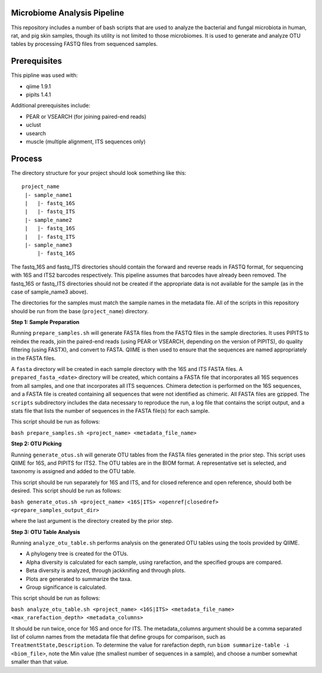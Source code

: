 Microbiome Analysis Pipeline
----------------------------

This repository includes a number of bash scripts that are used to analyze
the bacterial and fungal microbiota in human, rat, and pig skin samples, though
its utility is not limited to those microbiomes.  It is used to generate and
analyze OTU tables by processing FASTQ files from sequenced samples.

Prerequisites
-------------

This pipline was used with:

- qiime 1.9.1
- pipits 1.4.1

Additional prerequisites include:

- PEAR or VSEARCH (for joining paired-end reads)
- uclust
- usearch
- muscle (multiple alignment, ITS sequences only)

Process
-------

The directory structure for your project should look something like this:

::

  project_name
   |- sample_name1
   |   |- fastq_16S
   |   |- fastq_ITS
   |- sample_name2
   |   |- fastq_16S
   |   |- fastq_ITS
   |- sample_name3
       |- fastq_16S

The fastq_16S and fastq_ITS directories should contain the forward and
reverse reads in FASTQ format, for sequencing with 16S and ITS2 barcodes
respectively.  This pipeline assumes that barcodes have already been removed.
The fastq_16S or fastq_ITS directories should not be created if the appropriate
data is not available for the sample (as in the case of sample_name3 above).

The directories for the samples must match the sample names in the metadata
file.  All of the scripts in this repository should be run from the base
(``project_name``) directory.

**Step 1: Sample Preparation**

Running ``prepare_samples.sh`` will generate FASTA files from the FASTQ files
in the sample directories.  It uses PIPITS to reindex the reads, join the
paired-end reads (using PEAR or VSEARCH, depending on the version of PIPITS),
do quality filtering (using FASTX), and convert to FASTA.  QIIME is then used
to ensure that the sequences are named appropriately in the FASTA files.

A ``fasta`` directory will be created in each sample directory with the 16S and
ITS FASTA files.  A ``prepared_fasta_<date>`` directory will be created, which
contains a FASTA file that incorporates all 16S sequences from all samples,
and one that incorporates all ITS sequences.  Chimera detection is performed
on the 16S sequences, and a FASTA file is created containing all sequences
that were not identified as chimeric.  All FASTA files are gzipped.
The ``scripts`` subdirectory includes the data necessary to reproduce the run,
a log file that contains the script output, and a stats file that lists the
number of sequences in the FASTA file(s) for each sample.

This script should be run as follows:

``bash prepare_samples.sh <project_name> <metadata_file_name>``

**Step 2: OTU Picking**

Running ``generate_otus.sh`` will generate OTU tables from the FASTA files
generated in the prior step.  This script uses QIIME for 16S, and PIPITS for
ITS2.  The OTU tables are in the BIOM format.  A representative set is
selected, and taxonomy is assigned and added to the OTU table.

This script should be run separately for 16S and ITS, and for closed reference
and open reference, should both be desired.  This script should be run as
follows:

``bash generate_otus.sh <project_name> <16S|ITS> <openref|closedref> <prepare_samples_output_dir>``

where the last argument is the directory created by the prior step.

**Step 3: OTU Table Analysis**

Running ``analyze_otu_table.sh`` performs analysis on the generated OTU tables
using the tools provided by QIIME.

- A phylogeny tree is created for the OTUs.
- Alpha diversity is calculated for each sample, using rarefaction, and the
  specified groups are compared.
- Beta diversity is analyzed, through jackknifing and through plots.
- Plots are generated to summarize the taxa.
- Group significance is calculated.

This script should be run as follows:

``bash analyze_otu_table.sh <project_name> <16S|ITS> <metadata_file_name> <max_rarefaction_depth> <metadata_columns>``

It should be run twice, once for 16S and once for ITS.  The metadata_columns
argument should be a comma separated list of column names from the metadata
file that define groups for comparison, such as ``TreatmentState,Description``.
To determine the value for rarefaction depth, run
``biom summarize-table -i <biom_file>``, note the Min value (the smallest
number of sequences in a sample), and choose a number somewhat smaller than
that value.


